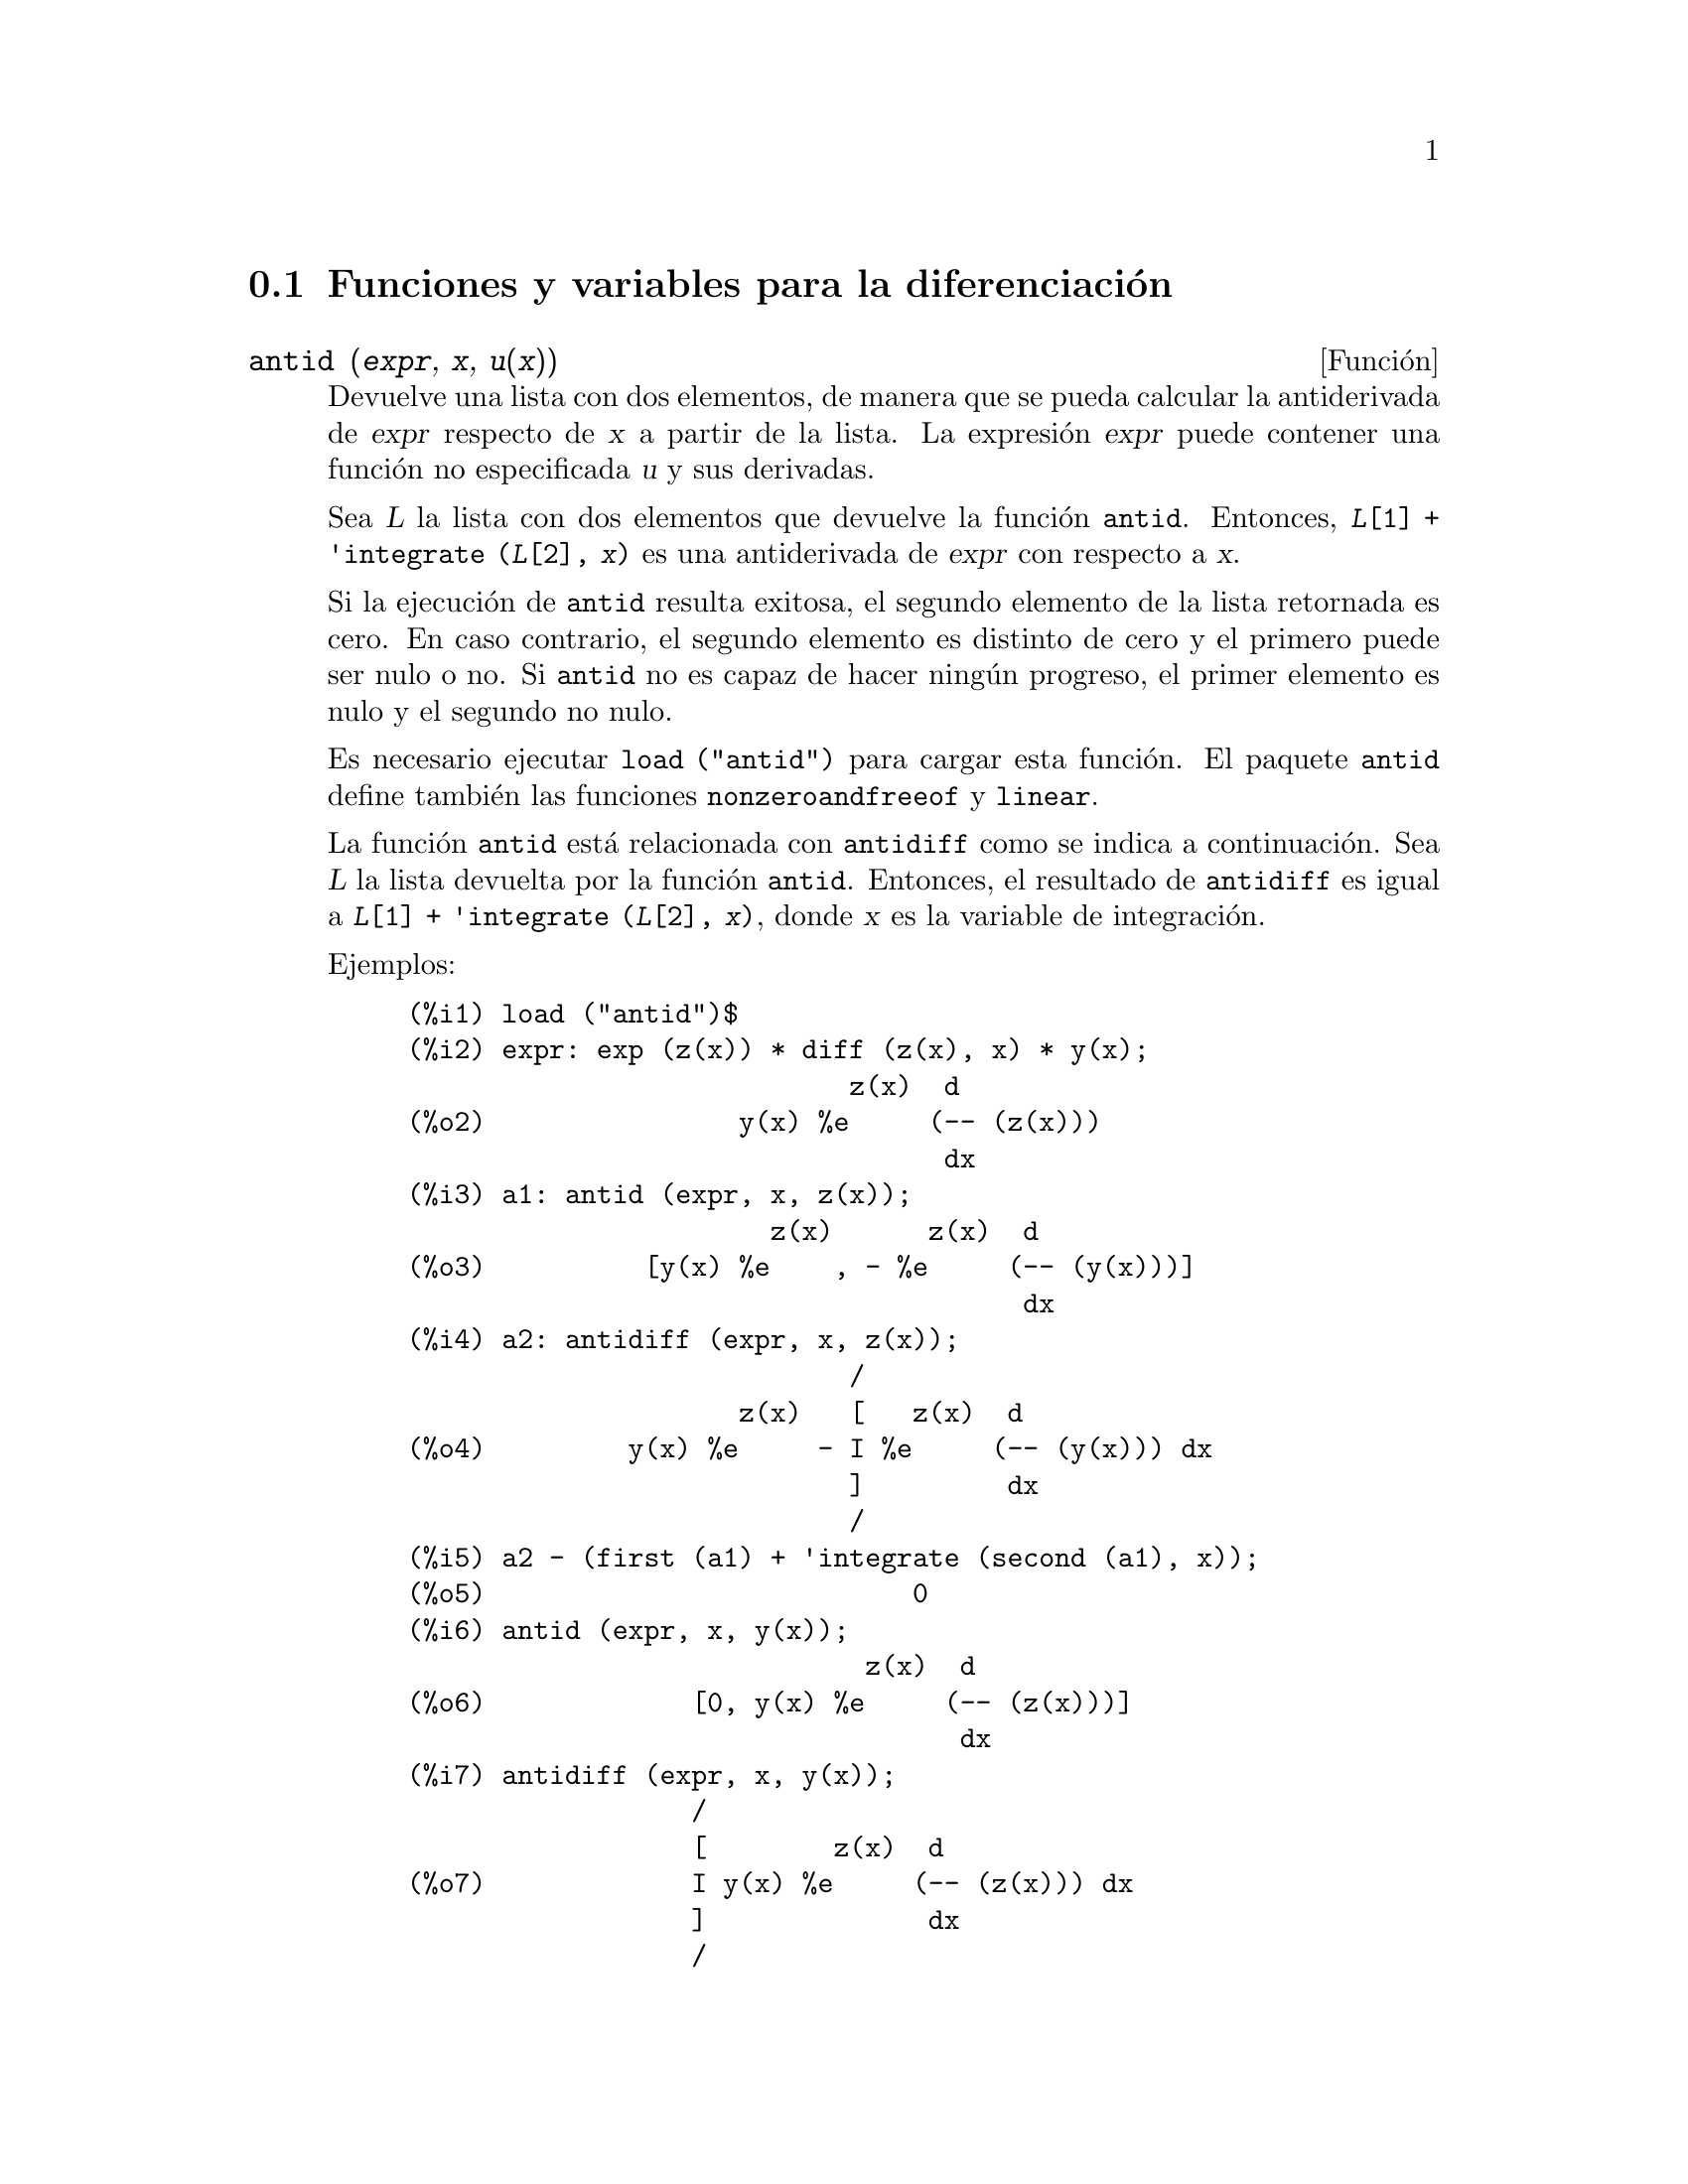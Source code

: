 @c version 1.22
@menu
* Funciones y variables para la diferenciaci@'on::  
@end menu

@node Funciones y variables para la diferenciaci@'on,  , Diferenciaci@'on, Diferenciaci@'on
@section Funciones y variables para la diferenciaci@'on

@deffn {Funci@'on} antid (@var{expr}, @var{x}, @var{u(x)}) 
Devuelve una lista con dos elementos, de manera que se pueda calcular la antiderivada de @var{expr} respecto de  @var{x} a partir de la lista. La expresi@'on @var{expr} puede contener una funci@'on no especificada @var{u} y sus derivadas.

Sea @var{L} la lista con dos elementos que devuelve la funci@'on @code{antid}.
Entonces, @code{@var{L}[1] + 'integrate (@var{L}[2], @var{x})}
es una antiderivada de @var{expr} con respecto a @var{x}.

Si la ejecuci@'on de @code{antid} resulta exitosa, el segundo elemento de la lista retornada es cero. En caso contrario, el segundo elemento es distinto de cero y el primero puede ser nulo o no. Si @code{antid} no es capaz de hacer ning@'un progreso, el primer elemento es nulo y el segundo no nulo.

Es necesario ejecutar @code{load ("antid")} para cargar esta funci@'on. El paquete @code{antid} define tambi@'en las funciones @code{nonzeroandfreeof} y @code{linear}.

La funci@'on @code{antid} est@'a relacionada con @code{antidiff} como se indica a continuaci@'on.
Sea @var{L} la lista devuelta por la funci@'on @code{antid}. Entonces, el resultado de @code{antidiff} es igual a  @code{@var{L}[1] + 'integrate (@var{L}[2], @var{x})}, donde @var{x} es la variable de integraci@'on.

Ejemplos:
@c FOLLOWING EXAMPLES GENERATED FROM THESE INPUTS
@c load ("antid")$
@c expr: exp (z(x)) * diff (z(x), x) * y(x);
@c a1: antid (expr, x, z(x));
@c a2: antidiff (expr, x, z(x));
@c a2 - (first (a1) + 'integrate (second (a1), x));
@c antid (expr, x, y(x));
@c antidiff (expr, x, y(x));
@c THERE IS A DEMO FILE share/integration/antid.dem, EXECUTED BY demo('antid)
@c BUT I THINK THE FOLLOWING ILLUSTRATES THE BASIC FUNCTIONALITY MORE CLEARLY
@c MAYBE MERGE IN THE DEMO PROBLEMS LATER

@example
(%i1) load ("antid")$
(%i2) expr: exp (z(x)) * diff (z(x), x) * y(x);
                            z(x)  d
(%o2)                y(x) %e     (-- (z(x)))
                                  dx
(%i3) a1: antid (expr, x, z(x));
                       z(x)      z(x)  d
(%o3)          [y(x) %e    , - %e     (-- (y(x)))]
                                       dx
(%i4) a2: antidiff (expr, x, z(x));
                            /
                     z(x)   [   z(x)  d
(%o4)         y(x) %e     - I %e     (-- (y(x))) dx
                            ]         dx
                            /
(%i5) a2 - (first (a1) + 'integrate (second (a1), x));
(%o5)                           0
(%i6) antid (expr, x, y(x));
                             z(x)  d
(%o6)             [0, y(x) %e     (-- (z(x)))]
                                   dx
(%i7) antidiff (expr, x, y(x));
                  /
                  [        z(x)  d
(%o7)             I y(x) %e     (-- (z(x))) dx
                  ]              dx
                  /
@end example

@end deffn


@deffn {Funci@'on} antidiff (@var{expr}, @var{x}, @var{u}(@var{x}))
Devuelve la antiderivada de @var{expr} respecto de @var{x}.
La expresi@'on @var{expr} puede contener una funci@'on no especificada @var{u} y sus derivadas.

Cuando @code{antidiff} se ejecuta con @'exito, la expresi@'on resultante no tiene s@'{@dotless{i}}mbolos integrales (esto es, no tiene referencias a la funci@'on @code{integrate}). En otro caso, @code{antidiff} devuelve una expresi@'on que se encuentra total o parcialmente bajo el signo de integraci@'on. Si @code{antidiff} no puede ralizar ning@'un progreso, el valor devuelto se encuentra completamente bajo la integral.

Es necesario ejecutar @code{load ("antid")} para cargar esta funci@'on. El paquete @code{antid} define tambi@'en las funciones @code{nonzeroandfreeof} y @code{linear}.

La funci@'on @code{antidiff} est@'a relacionada con @code{antid} como se indica a continuaci@'on.
Sea @var{L} la lista de dos elementos que devuelve @code{antid}. Entonces, el valor retornado por @code{antidiff} es igual a @code{@var{L}[1] + 'integrate (@var{L}[2], @var{x})}, donde @var{x} es la variable de integraci@'on.

Ejemplos:
@c FOLLOWING EXAMPLES GENERATED FROM THESE INPUTS
@c load ("antid")$
@c expr: exp (z(x)) * diff (z(x), x) * y(x);
@c a1: antid (expr, x, z(x));
@c a2: antidiff (expr, x, z(x));
@c a2 - (first (a1) + 'integrate (second (a1), x));
@c antid (expr, x, y(x));
@c antidiff (expr, x, y(x));
@c THERE IS A DEMO FILE share/integration/antid.dem, EXECUTED BY demo('antid)
@c BUT I THINK THE FOLLOWING ILLUSTRATES THE BASIC FUNCTIONALITY MORE CLEARLY
@c MAYBE MERGE IN THE DEMO PROBLEMS LATER

@example
(%i1) load ("antid")$
(%i2) expr: exp (z(x)) * diff (z(x), x) * y(x);
                            z(x)  d
(%o2)                y(x) %e     (-- (z(x)))
                                  dx
(%i3) a1: antid (expr, x, z(x));
                       z(x)      z(x)  d
(%o3)          [y(x) %e    , - %e     (-- (y(x)))]
                                       dx
(%i4) a2: antidiff (expr, x, z(x));
                            /
                     z(x)   [   z(x)  d
(%o4)         y(x) %e     - I %e     (-- (y(x))) dx
                            ]         dx
                            /
(%i5) a2 - (first (a1) + 'integrate (second (a1), x));
(%o5)                           0
(%i6) antid (expr, x, y(x));
                             z(x)  d
(%o6)             [0, y(x) %e     (-- (z(x)))]
                                   dx
(%i7) antidiff (expr, x, y(x));
                  /
                  [        z(x)  d
(%o7)             I y(x) %e     (-- (z(x))) dx
                  ]              dx
                  /
@end example

@end deffn

@c I SUSPECT THERE IS MORE TO BE SAID HERE
@defvr {Propiedad} atomgrad

La propiedad @code{atomgrad} es asignada por @code{gradef}.

@c NEED EXAMPLE HERE
@end defvr

@deffn {Funci@'on} atvalue (@var{expr}, [@var{x_1} = @var{a_1}, ..., @var{x_m} = @var{a_m}], @var{c})
@deffnx {Funci@'on} atvalue (@var{expr}, @var{x_1} = @var{a_1}, @var{c})
Asigna el valor @var{c} a @var{expr} en el punto @code{@var{x} = @var{a}}.

La expresi@'on @var{expr} es una funci@'on del tipo 
@code{@var{f}(@var{x_1}, ..., @var{x_m})},
o una derivada,
@code{diff (@var{f}(@var{x_1}, ..., @var{x_m}), @var{x_1}, @var{n_1}, ..., @var{x_n}, @var{n_m})}
@c HMM, WHAT IS THIS NEXT PHRASE GETTING AT ??
@c DOES IT INTEND TO IMPLY THAT IMPLICIT DEPENDENCIES ARE IGNORED ??
en la que aparecen los argumentos de la funci@'on de forma expl@'{@dotless{i}}cita.
Los s@'{@dotless{i}}mbolos @var{n_i} se refieren al orden de diferenciaci@'on respecto de @var{x_i}.

El punto en el que @code{atvalue} establece el valor se especifica mediante la lista de ecuaciones
@code{[@var{x_1} = @var{a_1}, ..., @var{x_m} = @var{a_m}]}.
Si hay una @'unica variable @var{x_1}, la ecuaci@'on puede escribirse sin formar parte de una lista.

La llamada @code{printprops ([@var{f_1}, @var{f_2}, ...], atvalue)} muestra los valores asignados por @code{atvalue} a las funciones @code{@var{f_1}, @var{f_2}, ...}.
La llamada  @code{printprops (@var{f}, atvalue)} muestra los valores asignados por @code{atvalue} a la funci@'on @var{f}.
La llamada  @code{printprops (all, atvalue)} muestra los valores asignados por @code{atvalue} a todas las funciones.

Los s@'{@dotless{i}}mbolos @code{@@1}, @code{@@2}, ... representan las variables @var{x_1}, @var{x_2}, ... cuando se muestran los valores asignados por @code{atvalue}.

La funci@'on @code{atvalue} eval@'ua sus argumentos y devuelve @var{c}, el valor asignado.

Ejemplos:
@c FOLLOWING ADAPTED FROM example (atvalue)
@c atvalue (f(x,y), [x = 0, y = 1], a^2);
@c atvalue ('diff (f(x,y), x), x = 0, 1 + y);
@c printprops (all, atvalue);
@c diff (4*f(x,y)^2 - u(x,y)^2, x);
@c at (%, [x = 0, y = 1]);

@example
(%i1) atvalue (f(x,y), [x = 0, y = 1], a^2);
                                2
(%o1)                          a
(%i2) atvalue ('diff (f(x,y), x), x = 0, 1 + y);
(%o2)                        @@2 + 1
(%i3) printprops (all, atvalue);
                                !
                  d             !
                 --- (f(@@1, @@2))!       = @@2 + 1
                 d@@1            !
                                !@@1 = 0

                                     2
                          f(0, 1) = a

(%o3)                         done
(%i4) diff (4*f(x,y)^2 - u(x,y)^2, x);
                  d                          d
(%o4)  8 f(x, y) (-- (f(x, y))) - 2 u(x, y) (-- (u(x, y)))
                  dx                         dx
(%i5) at (%, [x = 0, y = 1]);
                                         !
              2              d           !
(%o5)     16 a  - 2 u(0, 1) (-- (u(x, y))!            )
                             dx          !
                                         !x = 0, y = 1
@end example

@end deffn

@deffn {Funci@'on} cartan  -
El c@'alculo exterior de formas diferenciales es una herramienta b@'asica de la geometr@'{@dotless{i}}a diferencial desarrollada por Elie Cartan, teniendo importantes aplicaciones en la teor@'{@dotless{i}}a de ecuaciones diferenciales en derivadas parciales.
El paquete @code{cartan} dispone de las funciones @code{ext_diff} y @code{lie_diff}, as@'{@dotless{i}} como de los operadores @code{~} (producto exterior) y @code{|} (contracci@'on de una forma con un vector). La orden @code{demo (tensor)} permite ver una breve descripci@'on de estas instrucciones, junto con ejemplos.

El paquete @code{cartan} fue escrito por F.B. Estabrook y H.D. Wahlquist.

@end deffn

@deffn {Funci@'on} del (@var{x})
La expresi@'on @code{del (@var{x})} representa el diferencial de la variable @math{x}.

La funci@'on @code{diff} devuelve una expresi@'on que contiene a @code{del} si no se ha especificado una variable independiente. En este caso, el valor retornado es el llamado "diferencial total".

Ejemplos:
@c GENERATED FROM THE FOLLOWING
@c diff (log (x));
@c diff (exp (x*y));
@c diff (x*y*z);

@example
(%i1) diff (log (x));
                             del(x)
(%o1)                        ------
                               x
(%i2) diff (exp (x*y));
                     x y              x y
(%o2)            x %e    del(y) + y %e    del(x)
(%i3) diff (x*y*z);
(%o3)         x y del(z) + x z del(y) + y z del(x)
@end example

@end deffn

@deffn {Funci@'on} delta (@var{t})
Es la funci@'on delta de Dirac.

En el estado actual de desarrollo de Maxima, s@'olo @code{laplace} reconoce la funci@'on @code{delta}.

Ejemplo:

@example
(%i1) laplace (delta (t - a) * sin(b*t), t, s);
Is  a  positive, negative, or zero?

p;
                                   - a s
(%o1)                   sin(a b) %e
@end example

@end deffn

@defvr {Variable del sistema} dependencies
Valor por defecto: @code{[]}

La variable @code{dependencies} es la lista de @'atomos que tienen alg@'un tipo de dependencia funcional, asignada por @code{depends} o @code{gradef}. La lista @code{dependencies} es acumulativa: cada llamada a @code{depends} o @code{gradef} a@~nade elementos adicionales.

V@'eanse @code{depends} y @code{gradef}.

@end defvr

@deffn {Funci@'on} depends (@var{f_1}, @var{x_1}, ..., @var{f_n}, @var{x_n})
Declara dependencias funcionales entre variables con el prop@'osito de calcular derivadas.
En ausencia de una dependencia declarada, @code{diff (f, x)} devuelve cero.
Si se declara @code{depends (f, x)}, @code{diff (f, x)} devuelve una derivada simb@'olica (esto es, una expresi@'on con @code{diff}).

Cada argumento  @var{f_1}, @var{x_1}, etc., puede ser el nombre de una variable, de un arreglo o una lista de nombres.
Cada elemento de @var{f_i} (quiz@'as un @'unico elemento) se declara como dependiente de cada elemento de @var{x_i} (quiz@'as tambi@'en un @'unico elemento). Si alguno de los  @var{f_i} es el nombre de un arreglo o contiene el nombre de un arreglo, todos los elemento del arregl dependen de @var{x_i}.

La funci@'on @code{diff} reconoce dependencias indirectas establecidas por @code{depends} y aplica la regla de la cadena en tales casos.

La instrucci@'on @code{remove (@var{f}, dependency)} borra todas las dependencias declaradas para @var{f}.

La funci@'on @code{depends} devuelve una lista con las dependencias que han sido establecidas. Las dependencias se a@~naden a la variable global @code{dependencies}. La funci@'on @code{depends} eval@'ua sus argumentos.

La funci@'on @code{diff} es la @'unica instrucci@'on de Maxima que reconoce las dependencias establecidas por @code{depends}. Otras funciones (@code{integrate}, @code{laplace}, etc.) solamente reconocen dependencias expl@'{@dotless{i}}citamente representadas por sus argumentos. Por ejemplo, @code{integrate} no reconoce la dependencia de @code{f} respecto de @code{x}
a menos que se represente expl@'{@dotless{i}}citamente como @code{integrate (f(x), x)}.

@c GENERATED BY THE FOLLOWING
@c depends ([f, g], x);
@c depends ([r, s], [u, v, w]);
@c depends (u, t);
@c dependencies;
@c diff (r.s, u);
@example
(%i1) depends ([f, g], x);
(%o1)                     [f(x), g(x)]
(%i2) depends ([r, s], [u, v, w]);
(%o2)               [r(u, v, w), s(u, v, w)]
(%i3) depends (u, t);
(%o3)                        [u(t)]
(%i4) dependencies;
(%o4)      [f(x), g(x), r(u, v, w), s(u, v, w), u(t)]
(%i5) diff (r.s, u);
                         dr           ds
(%o5)                    -- . s + r . --
                         du           du
@end example

@c GENERATED BY THE FOLLOWING
@c diff (r.s, t);
@example
(%i6) diff (r.s, t);
                      dr du           ds du
(%o6)                 -- -- . s + r . -- --
                      du dt           du dt
@end example

@c GENERATED BY THE FOLLOWING
@c remove (r, dependency);
@c diff (r.s, t);
@example
(%i7) remove (r, dependency);
(%o7)                         done
(%i8) diff (r.s, t);
                                ds du
(%o8)                       r . -- --
                                du dt
@end example

@end deffn

@defvr {Variable optativa} derivabbrev
Valor por defecto: @code{false}

Si @code{derivabbrev} vale @code{true}, las derivadas simb@'olicas (esto es, expresiones con @code{diff}) se muestran como sub@'{@dotless{i}}ndices. En otro caso, las derivadas se muestran en la notaci@'on de Leibniz, @code{dy/dx}.

@c NEED EXAMPLES HERE
@end defvr

@deffn {Funci@'on} derivdegree (@var{expr}, @var{y}, @var{x})
Devuelve el mayor grado de la derivada de la variable dependiente @var{y} respecto de la variable independiente @var{x} que aparece en @var{expr}.

Ejemplo:
@c GENERATED FROM THE FOLLOWING
@c 'diff (y, x, 2) + 'diff (y, z, 3) + 'diff (y, x) * x^2;
@c derivdegree (%, y, x);
@example
(%i1) 'diff (y, x, 2) + 'diff (y, z, 3) + 'diff (y, x) * x^2;
                         3     2
                        d y   d y    2 dy
(%o1)                   --- + --- + x  --
                          3     2      dx
                        dz    dx
(%i2) derivdegree (%, y, x);
(%o2)                           2
@end example

@end deffn

@c I HAVE NO IDEA WHAT THIS DOES
@deffn {Funci@'on} derivlist (@var{var_1}, ..., @var{var_k})
Hace que las derivadas calculadas por la instrucci@'on @code{ev} se calculen respecto de las variables indicadas.

@end deffn

@defvr {Variable optativa} derivsubst
Valor por defecto: @code{false}

Si @code{derivsubst} vale @code{true}, una sustituci@'on no sint@'actica del estilo 
@code{subst (x, 'diff (y, t), 'diff (y, t, 2))} devuelve @code{'diff (x, t)}.

@end defvr

@deffn {Funci@'on} diff (@var{expr}, @var{x_1}, @var{n_1}, ..., @var{x_m}, @var{n_m})
@deffnx {Funci@'on} diff (@var{expr}, @var{x}, @var{n})
@deffnx {Funci@'on} diff (@var{expr}, @var{x})
@deffnx {Funci@'on} diff (@var{expr})
Devuelve la derivada o diferencial de  @var{expr} respecto de alguna o de todas las variables presentes en @var{expr}.

La llamada @code{diff (@var{expr}, @var{x}, @var{n})} devuelve la @var{n}-esima derivada de @var{expr} respecto de @var{x}.

La llamada @code{diff (@var{expr}, @var{x_1}, @var{n_1}, ..., @var{x_m}, @var{n_m})}
devuelve la derivada parcial de @var{expr} con respecto de @var{x_1}, ..., @var{x_m}.
Equivale a @code{diff (... (diff (@var{expr}, @var{x_m}, @var{n_m}) ...), @var{x_1}, @var{n_1})}.

La llamada @code{diff (@var{expr}, @var{x})}
devuelve la primera derivada de @var{expr} respecto de la variable @var{x}.

La llamada @code{diff (@var{expr})} devuelve el diferencial total de @var{expr}, esto es, la suma de las derivadas de @var{expr} respecto de cada una de sus variables, multiplicadas por el diferencial @code{del} de cada una de ellas.
@c WHAT DOES THIS NEXT STATEMENT MEAN, EXACTLY ??
@c FALTA AQUI UNA FRASE.

La forma nominal de @code{diff} es necesaria en algunos contextos, como para definir ecuaciones diferenciales.
En tales casos, @code{diff} puede ir precedida de un ap@'ostrofo (como @code{'diff}) para evitar el c@'alculo de la derivada.

Si @code{derivabbrev} vale @code{true}, las derivadas se muestran como sub@'{@dotless{i}}ndices. En otro caso, se muestran en la notaci@'on de Leibniz, @code{dy/dx}.

Ejemplos:
@c GENERATED FROM THE FOLLOWING
@c diff (exp (f(x)), x, 2);
@c derivabbrev: true$
@c 'integrate (f(x, y), y, g(x), h(x));
@c diff (%, x);

@example
(%i1) diff (exp (f(x)), x, 2);
                     2
              f(x)  d               f(x)  d         2
(%o1)       %e     (--- (f(x))) + %e     (-- (f(x)))
                      2                   dx
                    dx
(%i2) derivabbrev: true$
(%i3) 'integrate (f(x, y), y, g(x), h(x));
                         h(x)
                        /
                        [
(%o3)                   I     f(x, y) dy
                        ]
                        /
                         g(x)
(%i4) diff (%, x);
       h(x)
      /
      [
(%o4) I     f(x, y)  dy + f(x, h(x)) h(x)  - f(x, g(x)) g(x)
      ]            x                     x                  x
      /
       g(x)
@end example

Para el paquete sobre tensores se han introducido las siguientes modificaciones:

(1) Las derivadas de los objetos indexados en @var{expr} tendr@'an las variables @var{x_i} a@~nadidas como argumentos adicionales. Entonces se ordenar@'an todos los @'{@dotless{i}}ndices de derivadas.

(2) Las @var{x_i} pueden ser enteros entre 1 hasta el valor de la variable @code{dimension} [valor por defecto: 4].  Esto har@'a que la diferenciaci@'on sea llevada a cabo con respecto al @var{x_i}-@'esimo n@'umero de la lista @code{coordinates}, la cual deber@'{@dotless{i}}a contener una lista con los nombres de las coordenadas, por ejemplo, @code{[x, y, z, t]}. Si @code{coordinates} es una variableis at@'omica, entonces esa variable ser@'a utilizada como variable de diferenciaci@'on. Se permite la utilizaci@'on de arreglos con los nombres de las coordenadas o nombres con sub@'{@dotless{i}}ndices, como @code{X[1]}, @code{X[2]}, ... to be used.  Si a @code{coordinates} no se le ha asignado ning@'un valor, entonces las variables ser@'an tratadas como se ha indicado en (1).

@c NEED EXAMPLES FOR TENSOR STUFF
@end deffn

@defvr {S@'{@dotless{i}}mbolo especial} diff

Si el nombre @code{diff} est@'a presente en una llamada a la funci@'on @code{ev} en modo @code{evflag}, entonces se calculan todas las derivadas presentes en @code{expr}.

@c NEED EXAMPLE HERE
@end defvr

@c FALTA DESCRIPCION DE dscalar

@deffn {Funci@'on} express (@var{expr})
Transforma los nombres de los operadores diferenciales en expresiones que contienen derivadas parciales. Los operadores reconocidos por la funci@'on @code{express} son: @code{grad} (gradiente), @code{div} (divergencia), @code{curl} (rotacional), @code{laplacian} (laplaciano) y @code{~} (producto vectorial).

Las derivadas simb@'olicas (es decir, las que incluyen la forma nominal @code{diff}) que aparecen en la expresi@'on devuelta por @code{express}, se pueden calcular pas@'andole a @code{ev} el argumento @code{diff}, o escribi@'endolo directamente en la l@'{@dotless{i}}nea de comandos. En este contexto, @code{diff} act@'ua como @code{evfun}.

Es necesario ejecutar @code{load ("vect")} para cargar esta funci@'on.

Ejemplos:
@c GENERATED FROM THE FOLLOWING
@c load ("vect")$
@c grad (x^2 + y^2 + z^2);
@c express (%);
@c ev (%, diff);
@c div ([x^2, y^2, z^2]);
@c express (%);
@c ev (%, diff);
@c curl ([x^2, y^2, z^2]);
@c express (%);
@c ev (%, diff);
@c laplacian (x^2 * y^2 * z^2);
@c express (%);
@c ev (%, diff);
@c [a, b, c] ~ [x, y, z];
@c express (%);

@example
(%i1) load ("vect")$
(%i2) grad (x^2 + y^2 + z^2);
                              2    2    2
(%o2)                  grad (z  + y  + x )
(%i3) express (%);
       d    2    2    2   d    2    2    2   d    2    2    2
(%o3) [-- (z  + y  + x ), -- (z  + y  + x ), -- (z  + y  + x )]
       dx                 dy                 dz
(%i4) ev (%, diff);
(%o4)                    [2 x, 2 y, 2 z]
(%i5) div ([x^2, y^2, z^2]);
                              2   2   2
(%o5)                   div [x , y , z ]
(%i6) express (%);
                   d    2    d    2    d    2
(%o6)              -- (z ) + -- (y ) + -- (x )
                   dz        dy        dx
(%i7) ev (%, diff);
(%o7)                    2 z + 2 y + 2 x
(%i8) curl ([x^2, y^2, z^2]);
                               2   2   2
(%o8)                   curl [x , y , z ]
(%i9) express (%);
       d    2    d    2   d    2    d    2   d    2    d    2
(%o9) [-- (z ) - -- (y ), -- (x ) - -- (z ), -- (y ) - -- (x )]
       dy        dz       dz        dx       dx        dy
(%i10) ev (%, diff);
(%o10)                      [0, 0, 0]
(%i11) laplacian (x^2 * y^2 * z^2);
                                  2  2  2
(%o11)                laplacian (x  y  z )
(%i12) express (%);
         2                2                2
        d     2  2  2    d     2  2  2    d     2  2  2
(%o12)  --- (x  y  z ) + --- (x  y  z ) + --- (x  y  z )
          2                2                2
        dz               dy               dx
(%i13) ev (%, diff);
                      2  2      2  2      2  2
(%o13)             2 y  z  + 2 x  z  + 2 x  y
(%i14) [a, b, c] ~ [x, y, z];
(%o14)                [a, b, c] ~ [x, y, z]
(%i15) express (%);
(%o15)          [b z - c y, c x - a z, a y - b x]
@end example

@end deffn

@deffn {Funci@'on} gradef (@var{f}(@var{x_1}, ..., @var{x_n}), @var{g_1}, ..., @var{g_m})
@deffnx {Funci@'on} gradef (@var{a}, @var{x}, @var{expr})
Define las derivadas parciales, o componentes del gradiente, de la funci@'on @var{f} o variable @var{a}.

La llamada @code{gradef (@var{f}(@var{x_1}, ..., @var{x_n}), @var{g_1}, ..., @var{g_m})}
define @code{d@var{f}/d@var{x_i}} como @var{g_i}, 
donde @var{g_i} es una expresi@'on; @var{g_i} puede ser una llamada a funci@'on, pero no el nombre de una funci@'on.
El n@'umero de derivadas parciales @var{m} puede ser menor que el n@'umero de argumentos @var{n}, en cuyo caso las derivadas se definen solamente con respecto a  @var{x_1}, ...., @var{x_m}.

La llamada @code{gradef (@var{a}, @var{x}, @var{expr})} define la derivada de la variable @var{a} respecto de @var{x} en @var{expr}. Con esto se establece la dependencia de @var{a} respecto de @var{x} a trav@'es de @code{depends (@var{a}, @var{x})}.

El primer argumento @code{@var{f}(@var{x_1}, ..., @var{x_n})} o @var{a} no se eval@'ua, pero s@'{@dotless{i}} lo hacen el resto de argumentos @var{g_1}, ..., @var{g_m}.  La llamada a @code{gradef} devuelve la funci@'on o variable para la que se define la derivada parcial.

La instrucci@'on @code{gradef} puede redefinir las derivadas de las funciones propias de Maxima.
Por ejemplo, @code{gradef (sin(x), sqrt (1 - sin(x)^2))} redefine la derivada de @code{sin}.

La instrucci@'on @code{gradef} no puede definir derivadas parciales de funciones subindicadas.

La llamada @code{printprops ([@var{f_1}, ..., @var{f_n}], gradef)} muestra las derivadas parciales de las funciones @var{f_1}, ..., @var{f_n}, tal como las defini@'o @code{gradef}.

La llamada @code{printprops ([@var{a_n}, ..., @var{a_n}], atomgrad)} muestra las derivadas parciales de las variables @var{a_n}, ..., @var{a_n}, tal como las defini@'o @code{gradef}.

La variable @code{gradefs} contiene la lista de las funciones para las que se han definido derivadas parciales con la instrucci@'on @code{gradef}, pero no incluye las variables para las que se han definido las derivadas parciales.

@c REPHRASE THIS NEXT BIT
Los gradientes son necesarios cuando una funci@'on no se conoce expl@'{@dotless{i}}citamente pero s@'{@dotless{i}} sus primeras derivadas y es necesario calcular las derivadas de orden mayor.

@c NEED EXAMPLES HERE
@end deffn

@defvr {Variable del sistema} gradefs
Valor por defecto: @code{[]}

La variable @code{gradefs} contiene la lista de las funciones para las que se han definido derivadas parciales con la instrucci@'on @code{gradef}, pero no incluye las variables para las que se han definido las derivadas parciales.

@end defvr

@deffn {Funci@'on} laplace (@var{expr}, @var{t}, @var{s})
Calcula la transformada de Laplace de @var{expr} con respecto
de la variable @var{t} y par@'ametro de transformaci@'on @var{s}.

La funci@'on @code{laplace} reconoce en @var{expr} las funciones
@code{delta}, @code{exp}, @code{log}, @code{sin}, @code{cos},
@code{sinh}, @code{cosh} y @code{erf}, as@'{@dotless{i}} como 
@code{derivative}, @code{integrate}, @code{sum} y @code{ilt}. 
Si @code{laplace} no encuentra una transformada, entonces
llama a la funci@'on @code{specint}, la cual puede encontrar
la transformada de Laplace de expresiones con funciones especiales,
tales como las de Bessel. @code{specint} tambi@'en puede manipular la 
funci@'on @code{unit_step}. V@'ease @code{specint} para m@'as informaci@'on.

Cuando tampoco @code{specint} sea capaz de encontrar una soluci@'on,
se devolver@'a una forma nominal.


@c REPHRASE THIS
@c FALTA AQUI UN PARRAFO

La funci@'on @code{laplace} reconoce integrales de convoluci@'on 
de la forma @code{integrate (f(x) * g(t - x), x, 0, t)},
no pudiendo reconocer otros tipos de convoluciones.

Las relaciones funcionales se deben representar expl@'{@dotless{i}}citamente en @var{expr}; las relaciones impl@'{@dotless{i}}citas establecidas por @code{depends} no son reconocidas. As@'{@dotless{i}}, si @var{f} depende de @var{x} y @var{y}, @code{f (x, y)} debe aparecer en @var{expr}.

V@'ease tambi@'en @code{ilt}, la transformada inversa de Laplace.

Ejemplos:
@c GENERATED FROM THE FOLLOWING:
@c laplace (exp (2*t + a) * sin(t) * t, t, s);
@c laplace ('diff (f (x), x), x, s);
@c diff (diff (delta (t), t), t);
@c laplace (%, t, s);

@example
(%i1) laplace (exp (2*t + a) * sin(t) * t, t, s);
                            a
                          %e  (2 s - 4)
(%o1)                    ---------------
                           2           2
                         (s  - 4 s + 5)
(%i2) laplace ('diff (f (x), x), x, s);
(%o2)             s laplace(f(x), x, s) - f(0)
(%i3) diff (diff (delta (t), t), t);
                          2
                         d
(%o3)                    --- (delta(t))
                           2
                         dt
(%i4) laplace (%, t, s);
                            !
               d            !         2
(%o4)        - -- (delta(t))!      + s  - delta(0) s
               dt           !
                            !t = 0
(%i5) assume(a>0)$
(%i6) laplace(gamma_incomplete(a,t),t,s),gamma_expand:true;
                                              - a - 1
                         gamma(a)   gamma(a) s
(%o6)                    -------- - -----------------
                            s            1     a
                                        (- + 1)
                                         s
(%i7) factor(laplace(gamma_incomplete(1/2,t),t,s));
                                              s + 1
                      sqrt(%pi) (sqrt(s) sqrt(-----) - 1)
                                                s
(%o7)                 -----------------------------------
                                3/2      s + 1
                               s    sqrt(-----)
                                           s
(%i8) assume(exp(%pi*s)>1)$
(%i9) laplace(sum((-1)^n*unit_step(t-n*%pi)*sin(t),n,0,inf),t,s),simpsum;
                         %i                         %i
              ------------------------ - ------------------------
                              - %pi s                    - %pi s
              (s + %i) (1 - %e       )   (s - %i) (1 - %e       )
(%o9)         ---------------------------------------------------
                                       2
(%i9) factor(%);
                                      %pi s
                                    %e
(%o9)                   -------------------------------
                                             %pi s
                        (s - %i) (s + %i) (%e      - 1)

@end example

@end deffn
